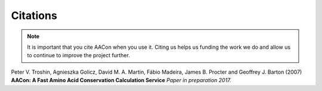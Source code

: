 
Citations
=========

.. Note:: It is important that you cite AACon when you use it. Citing us helps us funding the work we do and allow us to continue to improve the project further.

.. _citations:

Peter V. Troshin, Agnieszka Golicz, David M. A. Martin, Fábio Madeira, James B. Procter and Geoffrey J. Barton (2007) **AACon: A Fast Amino Acid Conservation Calculation Service** *Paper in preparation 2017.*
